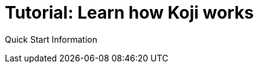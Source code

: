 = Tutorial: Learn how Koji works
:page-slug: quick-start
:page-description: Tutorial for learning fundamental concepts and developing your first project on Koji.

Quick Start Information
